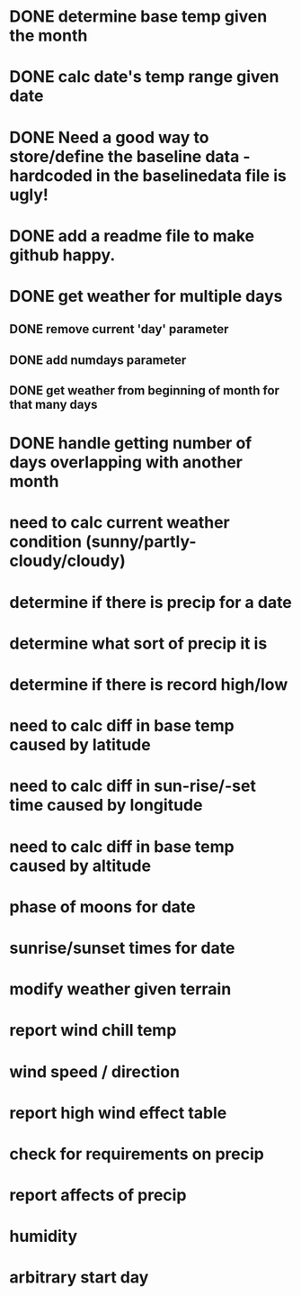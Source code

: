 
* DONE determine base temp given the month
* DONE calc date's temp range given date

* DONE Need a good way to store/define the baseline data - hardcoded in the baselinedata file is ugly!

* DONE add a readme file to make github happy.
* DONE get weather for multiple days
** DONE remove current 'day' parameter
** DONE add numdays parameter
** DONE get weather from beginning of month for that many days
* DONE handle getting number of days overlapping with another month

* need to calc current weather condition (sunny/partly-cloudy/cloudy)
* determine if there is precip for a date
* determine what sort of precip it is
* determine if there is record high/low
* need to calc diff in base temp caused by latitude
* need to calc diff in sun-rise/-set time caused by longitude
* need to calc diff in base temp caused by altitude
* phase of moons for date
* sunrise/sunset times for date
* modify weather given terrain
* report wind chill temp
* wind speed / direction
* report high wind effect table
* check for requirements on precip
* report affects of precip
* humidity
* arbitrary start day
